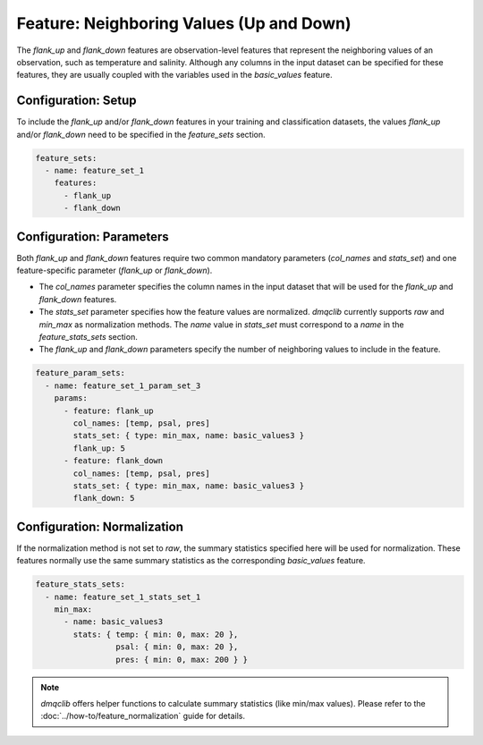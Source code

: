 Feature: Neighboring Values (Up and Down)
==========================================

The `flank_up` and `flank_down` features are observation-level features that represent the neighboring values of an observation, such as temperature and salinity. Although any columns in the input dataset can be specified for these features, they are usually coupled with the variables used in the `basic_values` feature.

Configuration: Setup
-------------------------------------

To include the `flank_up` and/or `flank_down` features in your training and classification datasets, the values `flank_up` and/or `flank_down` need to be specified in the `feature_sets` section.

.. code-block:: yaml

   feature_sets:
     - name: feature_set_1
       features:
         - flank_up
         - flank_down

Configuration: Parameters
-------------------------------------

Both `flank_up` and `flank_down` features require two common mandatory parameters (`col_names` and `stats_set`) and one feature-specific parameter (`flank_up` or `flank_down`).

*   The `col_names` parameter specifies the column names in the input dataset that will be used for the `flank_up` and `flank_down` features.
*   The `stats_set` parameter specifies how the feature values are normalized. `dmqclib` currently supports `raw` and `min_max` as normalization methods. The `name` value in `stats_set` must correspond to a `name` in the `feature_stats_sets` section.
*   The `flank_up` and `flank_down` parameters specify the number of neighboring values to include in the feature.

.. code-block:: yaml

   feature_param_sets:
     - name: feature_set_1_param_set_3
       params:
         - feature: flank_up
           col_names: [temp, psal, pres]
           stats_set: { type: min_max, name: basic_values3 }
           flank_up: 5
         - feature: flank_down
           col_names: [temp, psal, pres]
           stats_set: { type: min_max, name: basic_values3 }
           flank_down: 5

Configuration: Normalization
-------------------------------------

If the normalization method is not set to `raw`, the summary statistics specified here will be used for normalization. These features normally use the same summary statistics as the corresponding `basic_values` feature.

.. code-block:: yaml

   feature_stats_sets:
     - name: feature_set_1_stats_set_1
       min_max:
         - name: basic_values3
           stats: { temp: { min: 0, max: 20 },
                    psal: { min: 0, max: 20 },
                    pres: { min: 0, max: 200 } }

.. note::

   `dmqclib` offers helper functions to calculate summary statistics (like min/max values). Please refer to the :doc:`../how-to/feature_normalization` guide for details.
